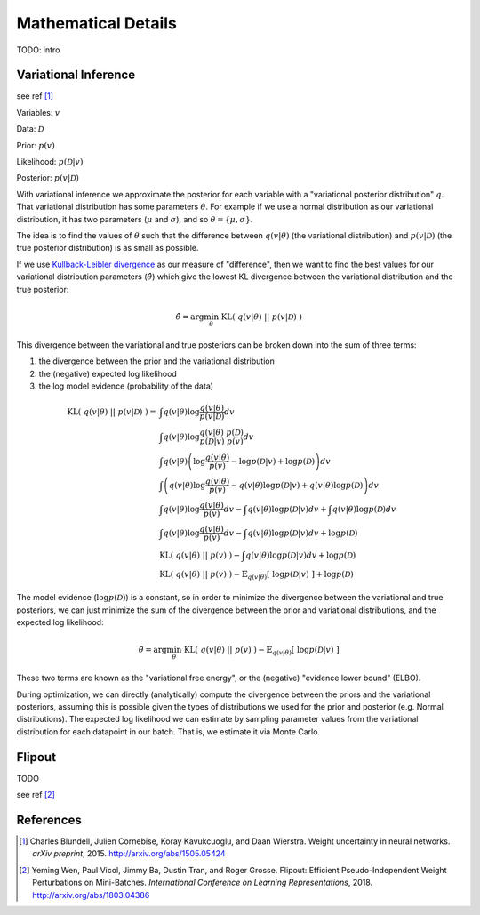Mathematical Details
====================

TODO: intro


Variational Inference
---------------------

see ref [1]_

Variables: :math:`v`

Data: :math:`\mathcal{D}`

Prior: :math:`p(v)`

Likelihood: :math:`p(\mathcal{D}|v)`

Posterior: :math:`p(v|\mathcal{D})`

With variational inference we approximate the posterior for each variable with a "variational posterior distribution" :math:`q`. That variational distribution has some parameters :math:`\theta`.  For example if we use a normal distribution as our variational distribution, it has two parameters (:math:`\mu` and :math:`\sigma`), and so :math:`\theta = \{ \mu, \sigma \}`.

The idea is to find the values of :math:`\theta` such that the difference between :math:`q(v|\theta)` (the variational distribution) and :math:`p(v|\mathcal{D})` (the true posterior distribution) is as small as possible.

If we use `Kullback-Leibler divergence <http://en.wikipedia.org/wiki/Kullback%E2%80%93Leibler_divergence>`_ as our measure of "difference", then we want to find the best values for our variational distribution parameters (:math:`\hat{\theta}`) which give the lowest KL divergence between the variational distribution and the true posterior:

.. math::

    \hat{\theta} = \arg \min_\theta ~ \text{KL}(~q(v|\theta)~||~p(v|\mathcal{D})~) 

This divergence between the variational and true posteriors can be broken down into the sum of three terms:

1. the divergence between the prior and the variational distribution
2. the (negative) expected log likelihood
3. the log model evidence (probability of the data)

.. math::

    \text{KL}(~q(v|\theta)~||~p(v|\mathcal{D})~) =& \int q(v|\theta) \log \frac{q(v|\theta)}{p(v|\mathcal{D})} dv \\
    ~ & \int q(v|\theta) \log \frac{q(v|\theta) ~ p(\mathcal{D})}{p(\mathcal{D}|v)~p(v)} dv \\
    ~ & \int q(v|\theta) 
        \left( \log \frac{q(v|\theta)}{p(v)} - \log p(\mathcal{D}|v) + \log p(\mathcal{D}) \right) dv \\
    ~ & \int \left( q(v|\theta) 
         \log \frac{q(v|\theta)}{p(v)} - q(v|\theta) \log p(\mathcal{D}|v) + q(v|\theta) \log p(\mathcal{D}) \right) dv \\
    ~ & \int q(v|\theta) \log \frac{q(v|\theta)}{p(v)} dv
        - \int q(v|\theta) \log p(\mathcal{D}|v) dv
        + \int q(v|\theta) \log p(\mathcal{D}) dv \\
    ~ & \int q(v|\theta) \log \frac{q(v|\theta)}{p(v)} dv
        - \int q(v|\theta) \log p(\mathcal{D}|v) dv
        + \log p(\mathcal{D}) \\
    ~ & \text{KL} (~q(v|\theta)~||~p(v)~)
        - \int q(v|\theta) \log p(\mathcal{D}|v) dv 
        + \log p(\mathcal{D}) \\
    ~ & \text{KL} (~q(v|\theta)~||~p(v)~)
        - \mathbb{E}_{q(v|\theta)} [~\log p(\mathcal{D}|v)~] 
        + \log p(\mathcal{D})

The model evidence (:math:`\log p(\mathcal{D})`) is a constant, so in order to minimize the divergence between the variational and true posteriors, we can just minimize the sum of the divergence between the prior and variational distributions, and the expected log likelihood:

.. math::

    \hat{\theta} = \arg \min_\theta ~ \text{KL} (~q(v|\theta)~||~p(v)~) - \mathbb{E}_{q(v|\theta)} [~\log p(\mathcal{D}|v)~]

These two terms are known as the "variational free energy", or the (negative) "evidence lower bound" (ELBO).

During optimization, we can directly (analytically) compute the divergence between the priors and the variational posteriors, assuming this is possible given the types of distributions we used for the prior and posterior (e.g. Normal distributions).  The expected log likelihood we can estimate by sampling parameter values from the variational distribution for each datapoint in our batch.  That is, we estimate it via Monte Carlo.

Flipout
-------

TODO

see ref [2]_

References
----------
.. [1] Charles Blundell, Julien Cornebise, Koray Kavukcuoglu, and Daan Wierstra. 
    Weight uncertainty in neural networks. 
    *arXiv preprint*, 2015. http://arxiv.org/abs/1505.05424
.. [2] Yeming Wen, Paul Vicol, Jimmy Ba, Dustin Tran, and Roger Grosse. 
    Flipout: Efficient Pseudo-Independent Weight Perturbations on 
    Mini-Batches. *International Conference on Learning Representations*, 
    2018. http://arxiv.org/abs/1803.04386


